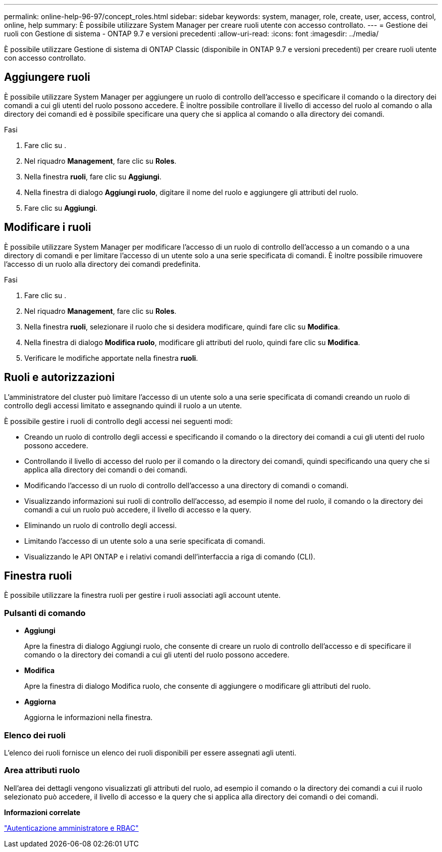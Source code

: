 ---
permalink: online-help-96-97/concept_roles.html 
sidebar: sidebar 
keywords: system, manager, role, create, user, access, control, online, help 
summary: È possibile utilizzare System Manager per creare ruoli utente con accesso controllato. 
---
= Gestione dei ruoli con Gestione di sistema - ONTAP 9.7 e versioni precedenti
:allow-uri-read: 
:icons: font
:imagesdir: ../media/


[role="lead"]
È possibile utilizzare Gestione di sistema di ONTAP Classic (disponibile in ONTAP 9.7 e versioni precedenti) per creare ruoli utente con accesso controllato.



== Aggiungere ruoli

È possibile utilizzare System Manager per aggiungere un ruolo di controllo dell'accesso e specificare il comando o la directory dei comandi a cui gli utenti del ruolo possono accedere. È inoltre possibile controllare il livello di accesso del ruolo al comando o alla directory dei comandi ed è possibile specificare una query che si applica al comando o alla directory dei comandi.

.Fasi
. Fare clic su *image:../media/nas_bridge_202_icon_settings_olh_96_97.gif[""]*.
. Nel riquadro *Management*, fare clic su *Roles*.
. Nella finestra *ruoli*, fare clic su *Aggiungi*.
. Nella finestra di dialogo *Aggiungi ruolo*, digitare il nome del ruolo e aggiungere gli attributi del ruolo.
. Fare clic su *Aggiungi*.




== Modificare i ruoli

È possibile utilizzare System Manager per modificare l'accesso di un ruolo di controllo dell'accesso a un comando o a una directory di comandi e per limitare l'accesso di un utente solo a una serie specificata di comandi. È inoltre possibile rimuovere l'accesso di un ruolo alla directory dei comandi predefinita.

.Fasi
. Fare clic su *image:../media/nas_bridge_202_icon_settings_olh_96_97.gif[""]*.
. Nel riquadro *Management*, fare clic su *Roles*.
. Nella finestra *ruoli*, selezionare il ruolo che si desidera modificare, quindi fare clic su *Modifica*.
. Nella finestra di dialogo *Modifica ruolo*, modificare gli attributi del ruolo, quindi fare clic su *Modifica*.
. Verificare le modifiche apportate nella finestra *ruoli*.




== Ruoli e autorizzazioni

L'amministratore del cluster può limitare l'accesso di un utente solo a una serie specificata di comandi creando un ruolo di controllo degli accessi limitato e assegnando quindi il ruolo a un utente.

È possibile gestire i ruoli di controllo degli accessi nei seguenti modi:

* Creando un ruolo di controllo degli accessi e specificando il comando o la directory dei comandi a cui gli utenti del ruolo possono accedere.
* Controllando il livello di accesso del ruolo per il comando o la directory dei comandi, quindi specificando una query che si applica alla directory dei comandi o dei comandi.
* Modificando l'accesso di un ruolo di controllo dell'accesso a una directory di comandi o comandi.
* Visualizzando informazioni sui ruoli di controllo dell'accesso, ad esempio il nome del ruolo, il comando o la directory dei comandi a cui un ruolo può accedere, il livello di accesso e la query.
* Eliminando un ruolo di controllo degli accessi.
* Limitando l'accesso di un utente solo a una serie specificata di comandi.
* Visualizzando le API ONTAP e i relativi comandi dell'interfaccia a riga di comando (CLI).




== Finestra ruoli

È possibile utilizzare la finestra ruoli per gestire i ruoli associati agli account utente.



=== Pulsanti di comando

* *Aggiungi*
+
Apre la finestra di dialogo Aggiungi ruolo, che consente di creare un ruolo di controllo dell'accesso e di specificare il comando o la directory dei comandi a cui gli utenti del ruolo possono accedere.

* *Modifica*
+
Apre la finestra di dialogo Modifica ruolo, che consente di aggiungere o modificare gli attributi del ruolo.

* *Aggiorna*
+
Aggiorna le informazioni nella finestra.





=== Elenco dei ruoli

L'elenco dei ruoli fornisce un elenco dei ruoli disponibili per essere assegnati agli utenti.



=== Area attributi ruolo

Nell'area dei dettagli vengono visualizzati gli attributi del ruolo, ad esempio il comando o la directory dei comandi a cui il ruolo selezionato può accedere, il livello di accesso e la query che si applica alla directory dei comandi o dei comandi.

*Informazioni correlate*

https://docs.netapp.com/us-en/ontap/authentication/index.html["Autenticazione amministratore e RBAC"^]
